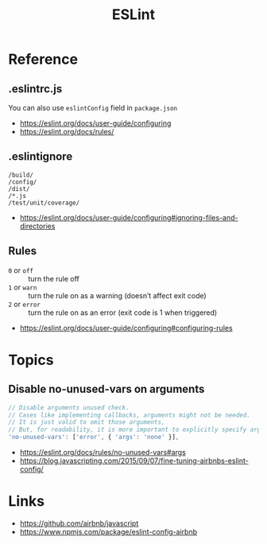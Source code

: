 #+TITLE: ESLint

* Reference
** .eslintrc.js
You can also use ~eslintConfig~ field in ~package.json~

:REFERENCES:
- https://eslint.org/docs/user-guide/configuring
- https://eslint.org/docs/rules/
:END:

** .eslintignore
#+BEGIN_EXAMPLE
  /build/
  /config/
  /dist/
  /*.js
  /test/unit/coverage/
#+END_EXAMPLE

:REFERENCES:
- https://eslint.org/docs/user-guide/configuring#ignoring-files-and-directories
:END:

** Rules
- ~0~ or ~off~   :: turn the rule off
- ~1~ or ~warn~  :: turn the rule on as a warning (doesn’t affect exit code)
- ~2~ or ~error~ :: turn the rule on as an error (exit code is 1 when triggered)

:REFERENCES:
- https://eslint.org/docs/user-guide/configuring#configuring-rules
:END:

* Topics
** Disable no-unused-vars on arguments
#+BEGIN_SRC js
  // Disable arguments unused check.
  // Cases like implementing callbacks, arguments might not be needed.
  // It is just valid to omit those arguments,
  // But, for readability, it is more important to explicitly specify args.
  'no-unused-vars': ['error', { 'args': 'none' }],
#+END_SRC

:REFERENCES:
- https://eslint.org/docs/rules/no-unused-vars#args
- https://blog.javascripting.com/2015/09/07/fine-tuning-airbnbs-eslint-config/
:END:

* Links
:REFERENCES:
- https://github.com/airbnb/javascript
- https://www.npmjs.com/package/eslint-config-airbnb
:END:
